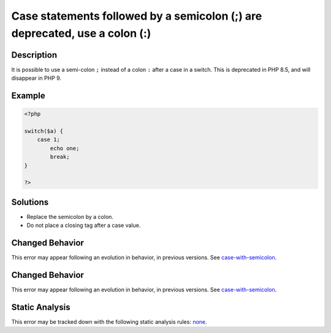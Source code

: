 .. _case-statements-followed-by-a-semicolon-(;)-are-deprecated,-use-a-colon-(:):

Case statements followed by a semicolon (;) are deprecated, use a colon (:)
---------------------------------------------------------------------------
 
.. meta::
	:description:
		Case statements followed by a semicolon (;) are deprecated, use a colon (:): It is possible to use a semi-colon ``.
	:og:image: https://php-errors.readthedocs.io/en/latest/_static/logo.png
	:og:type: article
	:og:title: Case statements followed by a semicolon (;) are deprecated, use a colon (:)
	:og:description: It is possible to use a semi-colon ``
	:og:url: https://php-errors.readthedocs.io/en/latest/messages/case-statements-followed-by-a-semicolon-%28%3B%29-are-deprecated%2C-use-a-colon-%28%3A%29.html
	:og:locale: en
	:twitter:card: summary_large_image
	:twitter:site: @exakat
	:twitter:title: Case statements followed by a semicolon (;) are deprecated, use a colon (:)
	:twitter:description: Case statements followed by a semicolon (;) are deprecated, use a colon (:): It is possible to use a semi-colon ``
	:twitter:creator: @exakat
	:twitter:image:src: https://php-errors.readthedocs.io/en/latest/_static/logo.png

.. raw:: html

	<script type="application/ld+json">{"@context":"https:\/\/schema.org","@graph":[{"@type":"WebPage","@id":"https:\/\/php-errors.readthedocs.io\/en\/latest\/tips\/case-statements-followed-by-a-semicolon-(;)-are-deprecated,-use-a-colon-(:).html","url":"https:\/\/php-errors.readthedocs.io\/en\/latest\/tips\/case-statements-followed-by-a-semicolon-(;)-are-deprecated,-use-a-colon-(:).html","name":"Case statements followed by a semicolon (;) are deprecated, use a colon (:)","isPartOf":{"@id":"https:\/\/www.exakat.io\/"},"datePublished":"Sun, 19 Oct 2025 09:03:52 +0000","dateModified":"Sun, 19 Oct 2025 09:03:52 +0000","description":"It is possible to use a semi-colon ``","inLanguage":"en-US","potentialAction":[{"@type":"ReadAction","target":["https:\/\/php-tips.readthedocs.io\/en\/latest\/tips\/case-statements-followed-by-a-semicolon-(;)-are-deprecated,-use-a-colon-(:).html"]}]},{"@type":"WebSite","@id":"https:\/\/www.exakat.io\/","url":"https:\/\/www.exakat.io\/","name":"Exakat","description":"Smart PHP static analysis","inLanguage":"en-US"}]}</script>

Description
___________
 
It is possible to use a semi-colon ``;`` instead of a colon ``:`` after a case in a switch. This is deprecated in PHP 8.5, and will disappear in PHP 9.

Example
_______

.. code-block:: php

   <?php
   
   switch($a) {
       case 1;
           echo one;
           break;
   }
   
   ?>

Solutions
_________

+ Replace the semicolon by a colon.
+ Do not place a closing tag after a case value.

Changed Behavior
________________

This error may appear following an evolution in behavior, in previous versions. See `case-with-semicolon <https://php-changed-behaviors.readthedocs.io/en/latest/behavior/case-with-semicolon.html>`_.

Changed Behavior
________________

This error may appear following an evolution in behavior, in previous versions. See `case-with-semicolon <https://php-changed-behaviors.readthedocs.io/en/latest/behavior/case-with-semicolon.html>`_.

Static Analysis
_______________

This error may be tracked down with the following static analysis rules: `none <https://exakat.readthedocs.io/en/latest/Reference/Rules/none.html>`_.
